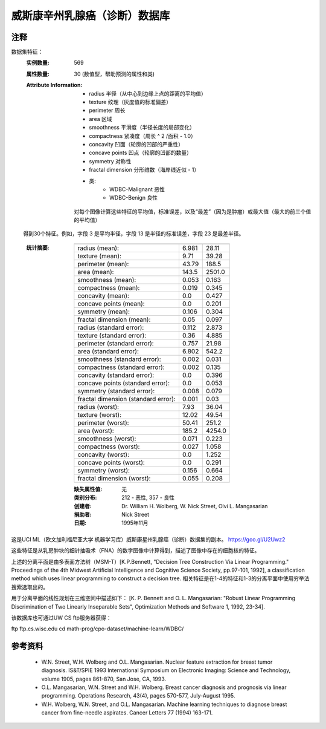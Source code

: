 威斯康辛州乳腺癌（诊断）数据库
=============================================

注释
-----
数据集特征：
    :实例数量: 569

    :属性数量: 30 (数值型，帮助预测的属性和类)

    :Attribute Information:
        - radius 半径（从中心到边缘上点的距离的平均值）
        - texture 纹理（灰度值的标准偏差）
        - perimeter 周长
        - area 区域
        - smoothness 平滑度（半径长度的局部变化）
        - compactness 紧凑度（周长 ^ 2 /面积 - 1.0）
        - concavity 凹面（轮廓的凹部的严重性）
        - concave points 凹点（轮廓的凹部的数量）
        - symmetry 对称性
        - fractal dimension 分形维数（海岸线近似 - 1）
        - 类:
                - WDBC-Malignant 恶性
                - WDBC-Benign 良性
                
        对每个图像计算这些特征的平均值，标准误差，以及“最差”（因为是肿瘤）或最大值（最大的前三个值的平均值）
        得到30个特征。例如，字段 3 是平均半径，字段 13 是半径的标准误差，字段 23 是最差半径。
                
   :统计摘要:

    ===================================== ====== ======
                                           Min    Max
    ===================================== ====== ======
    radius (mean):                        6.981  28.11
    texture (mean):                       9.71   39.28
    perimeter (mean):                     43.79  188.5
    area (mean):                          143.5  2501.0
    smoothness (mean):                    0.053  0.163
    compactness (mean):                   0.019  0.345
    concavity (mean):                     0.0    0.427
    concave points (mean):                0.0    0.201
    symmetry (mean):                      0.106  0.304
    fractal dimension (mean):             0.05   0.097
    radius (standard error):              0.112  2.873
    texture (standard error):             0.36   4.885
    perimeter (standard error):           0.757  21.98
    area (standard error):                6.802  542.2
    smoothness (standard error):          0.002  0.031
    compactness (standard error):         0.002  0.135
    concavity (standard error):           0.0    0.396
    concave points (standard error):      0.0    0.053
    symmetry (standard error):            0.008  0.079
    fractal dimension (standard error):   0.001  0.03
    radius (worst):                       7.93   36.04
    texture (worst):                      12.02  49.54
    perimeter (worst):                    50.41  251.2
    area (worst):                         185.2  4254.0
    smoothness (worst):                   0.071  0.223
    compactness (worst):                  0.027  1.058
    concavity (worst):                    0.0    1.252
    concave points (worst):               0.0    0.291
    symmetry (worst):                     0.156  0.664
    fractal dimension (worst):            0.055  0.208
    ===================================== ====== ======

    :缺失属性值: 无

    :类别分布: 212 - 恶性, 357 - 良性

    :创建者:  Dr. William H. Wolberg, W. Nick Street, Olvi L. Mangasarian

    :捐助者: Nick Street

    :日期: 1995年11月

这是UCI ML（欧文加利福尼亚大学 机器学习库）威斯康星州乳腺癌（诊断）数据集的副本。
https://goo.gl/U2Uwz2

这些特征是从乳房肿块的细针抽吸术（FNA）的数字图像中计算得到，描述了图像中存在的细胞核的特征。

上述的分离平面是由多表面方法树（MSM-T）[K.P.Bennett, "Decision Tree Construction Via 
Linear Programming." Proceedings of the 4th Midwest Artificial Intelligence and 
Cognitive Science Society, pp.97-101, 1992], a classification method which uses 
linear programming to construct a decision tree.  
相关特征是在1-4的特征和1-3的分离平面中使用穷举法搜索选取出的。

用于分离平面的线性规划在三维空间中描述如下：
[K. P. Bennett and O. L. Mangasarian: "Robust Linear Programming Discrimination 
of Two Linearly Inseparable Sets", Optimization Methods and Software 1, 1992, 23-34].

该数据库也可通过UW CS ftp服务器获得：

ftp ftp.cs.wisc.edu
cd math-prog/cpo-dataset/machine-learn/WDBC/

参考资料
----------
   - W.N. Street, W.H. Wolberg and O.L. Mangasarian. Nuclear feature extraction 
     for breast tumor diagnosis. IS&T/SPIE 1993 International Symposium on 
     Electronic Imaging: Science and Technology, volume 1905, pages 861-870,
     San Jose, CA, 1993.
   - O.L. Mangasarian, W.N. Street and W.H. Wolberg. Breast cancer diagnosis and 
     prognosis via linear programming. Operations Research, 43(4), pages 570-577, 
     July-August 1995.
   - W.H. Wolberg, W.N. Street, and O.L. Mangasarian. Machine learning techniques
     to diagnose breast cancer from fine-needle aspirates. Cancer Letters 77 (1994) 
     163-171.
